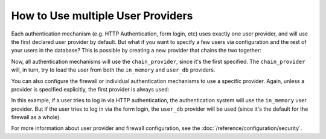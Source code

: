 How to Use multiple User Providers
==================================

Each authentication mechanism (e.g. HTTP Authentication, form login, etc)
uses exactly one user provider, and will use the first declared user provider
by default. But what if you want to specify a few users via configuration
and the rest of your users in the database? This is possible by creating
a new provider that chains the two together:

.. configuration-block::

    .. code-block:: yaml

        # app/config/security.yml
        security:
            providers:
                chain_provider:
                    chain:
                        providers: [in_memory, user_db]
                in_memory:
                    memory:
                        users:
                            foo: { password: test }
                user_db:
                    entity: { class: Acme\UserBundle\Entity\User, property: username }

    .. code-block:: xml

        <!-- app/config/security.xml -->
        <?xml version="1.0" encoding="UTF-8"?>
        <srv:container xmlns="http://symfony.com/schema/dic/security"
            xmlns:xsi="http://www.w3.org/2001/XMLSchema-instance"
            xmlns:srv="http://symfony.com/schema/dic/services"
            xsi:schemaLocation="http://symfony.com/schema/dic/services
                http://symfony.com/schema/dic/services/services-1.0.xsd">

            <config>
                <provider name="chain_provider">
                    <chain>
                        <provider>in_memory</provider>
                        <provider>user_db</provider>
                    </chain>
                </provider>

                <provider name="in_memory">
                    <memory>
                        <user name="foo" password="test" />
                    </memory>
                </provider>

                <provider name="user_db">
                    <entity class="Acme\UserBundle\Entity\User" property="username" />
                </provider>
            </config>
        </srv:container>

    .. code-block:: php

        // app/config/security.php
        $container->loadFromExtension('security', array(
            'providers' => array(
                'chain_provider' => array(
                    'chain' => array(
                        'providers' => array('in_memory', 'user_db'),
                    ),
                ),
                'in_memory' => array(
                    'memory' => array(
                       'users' => array(
                           'foo' => array('password' => 'test'),
                       ),
                    ),
                ),
                'user_db' => array(
                    'entity' => array(
                        'class' => 'Acme\UserBundle\Entity\User',
                        'property' => 'username',
                    ),
                ),
            ),
        ));

Now, all authentication mechanisms will use the ``chain_provider``, since
it's the first specified. The ``chain_provider`` will, in turn, try to load
the user from both the ``in_memory`` and ``user_db`` providers.

You can also configure the firewall or individual authentication mechanisms
to use a specific provider. Again, unless a provider is specified explicitly,
the first provider is always used:

.. configuration-block::

    .. code-block:: yaml

        # app/config/security.yml
        security:
            firewalls:
                secured_area:
                    # ...
                    pattern: ^/
                    provider: user_db
                    http_basic:
                        realm: "Secured Demo Area"
                        provider: in_memory
                    form_login: ~

    .. code-block:: xml

        <!-- app/config/security.xml -->
        <?xml version="1.0" encoding="UTF-8"?>
        <srv:container xmlns="http://symfony.com/schema/dic/security"
            xmlns:xsi="http://www.w3.org/2001/XMLSchema-instance"
            xmlns:srv="http://symfony.com/schema/dic/services"
            xsi:schemaLocation="http://symfony.com/schema/dic/services
                http://symfony.com/schema/dic/services/services-1.0.xsd">

            <config>
                <firewall name="secured_area" pattern="^/" provider="user_db">
                    <!-- ... -->
                    <http-basic realm="Secured Demo Area" provider="in_memory" />
                    <form-login />
                </firewall>
            </config>
        </srv:container>

    .. code-block:: php

        // app/config/security.php
        $container->loadFromExtension('security', array(
            'firewalls' => array(
                'secured_area' => array(
                    // ...
                    'pattern' => '^/',
                    'provider' => 'user_db',
                    'http_basic' => array(
                        // ...
                        'realm' => 'Secured Demo Area',
                        'provider' => 'in_memory',
                    ),
                    'form_login' => array(),
                ),
            ),
        ));

In this example, if a user tries to log in via HTTP authentication, the authentication
system will use the ``in_memory`` user provider. But if the user tries to
log in via the form login, the ``user_db`` provider will be used (since it's
the default for the firewall as a whole).

For more information about user provider and firewall configuration, see
the :doc:`/reference/configuration/security`.
